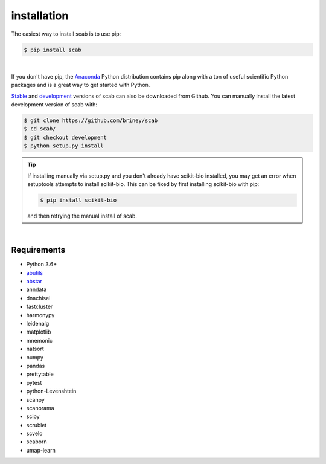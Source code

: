 installation
============

The easiest way to install scab is to use pip:

.. code-block:: console

    $ pip install scab

| 

If you don't have pip, the Anaconda_ Python distribution contains pip along 
with a ton of useful scientific Python packages and is a great way to get 
started with Python.  

Stable_ and development_ versions of scab can also be downloaded from Github. 
You can manually install the latest development version of scab with:

.. code-block:: console

    $ git clone https://github.com/briney/scab
    $ cd scab/
    $ git checkout development
    $ python setup.py install

.. tip::  
    If installing manually via setup.py and you don't already have scikit-bio installed, 
    you may get an error when setuptools attempts to install scikit-bio. This can be fixed 
    by first installing scikit-bio with pip:

    .. code-block:: console

        $ pip install scikit-bio

    and then retrying the manual install of scab.  

|

Requirements
------------

* Python 3.6+
* abutils_
* abstar_
* anndata
* dnachisel
* fastcluster
* harmonypy
* leidenalg
* matplotlib
* mnemonic
* natsort
* numpy
* pandas
* prettytable
* pytest
* python-Levenshtein
* scanpy
* scanorama
* scipy
* scrublet
* scvelo
* seaborn
* umap-learn



.. _Anaconda: https://www.continuum.io/downloads
.. _stable: https://github.com/briney/scab/releases
.. _development: https://github.com/briney/scab
.. _abutils: https://github.com/briney/abutils
.. _abstar: https://github.com/briney/abstar
